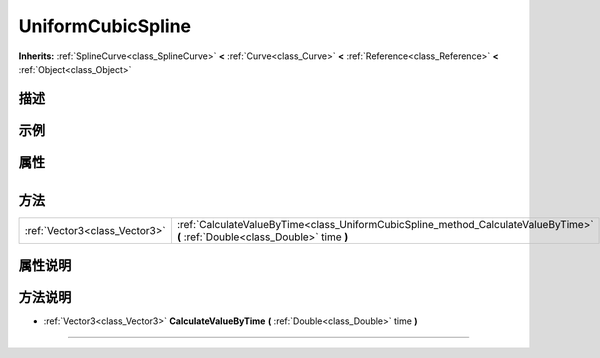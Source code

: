 .. _class_UniformCubicSpline:

UniformCubicSpline 
===================

**Inherits:** :ref:`SplineCurve<class_SplineCurve>` **<** :ref:`Curve<class_Curve>` **<** :ref:`Reference<class_Reference>` **<** :ref:`Object<class_Object>`

描述
----



示例
----

属性
----

+-----------------+---------------------------------------------+

方法
----

+-------------------------------+--------------------------------------------------------------------------------------------------------------------------------+
| :ref:`Vector3<class_Vector3>` | :ref:`CalculateValueByTime<class_UniformCubicSpline_method_CalculateValueByTime>` **(** :ref:`Double<class_Double>` time **)** |
+-------------------------------+--------------------------------------------------------------------------------------------------------------------------------+

属性说明
-------


方法说明
-------

.. _class_UniformCubicSpline_method_CalculateValueByTime:

- :ref:`Vector3<class_Vector3>` **CalculateValueByTime** **(** :ref:`Double<class_Double>` time **)**



----

